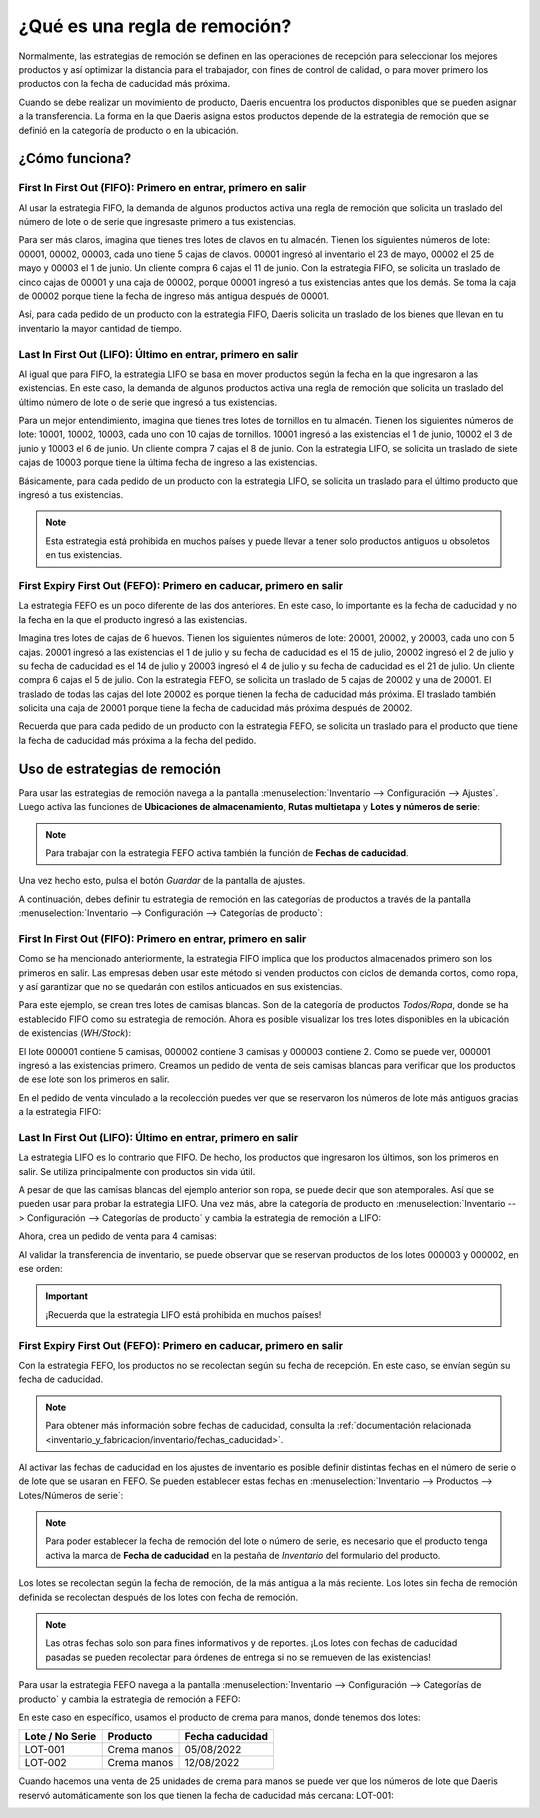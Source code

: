 ==============================
¿Qué es una regla de remoción?
==============================

Normalmente, las estrategias de remoción se definen en las operaciones de recepción para seleccionar los mejores
productos y así optimizar la distancia para el trabajador, con fines de control de calidad, o para mover primero los
productos con la fecha de caducidad más próxima.

Cuando se debe realizar un movimiento de producto, Daeris encuentra los productos disponibles que se pueden asignar a la
transferencia. La forma en la que Daeris asigna estos productos depende de la estrategia de remoción que se definió
en la categoría de producto o en la ubicación.

¿Cómo funciona?
===============

First In First Out (FIFO): Primero en entrar, primero en salir
--------------------------------------------------------------

Al usar la estrategia FIFO, la demanda de algunos productos activa una regla de remoción que solicita un traslado del
número de lote o de serie que ingresaste primero a tus existencias.

Para ser más claros, imagina que tienes tres lotes de clavos en tu almacén. Tienen los siguientes números de lote: 00001,
00002, 00003, cada uno tiene 5 cajas de clavos. 00001 ingresó al inventario el 23 de mayo, 00002 el 25 de mayo y 00003 el
1 de junio. Un cliente compra 6 cajas el 11 de junio. Con la estrategia FIFO, se solicita un traslado de cinco cajas de
00001 y una caja de 00002, porque 00001 ingresó a tus existencias antes que los demás. Se toma la caja de 00002 porque
tiene la fecha de ingreso más antigua después de 00001.

Así, para cada pedido de un producto con la estrategia FIFO, Daeris solicita un traslado de los bienes que llevan en tu
inventario la mayor cantidad de tiempo.

Last In First Out (LIFO): Último en entrar, primero en salir
------------------------------------------------------------

Al igual que para FIFO, la estrategia LIFO se basa en mover productos según la fecha en la que ingresaron a las existencias.
En este caso, la demanda de algunos productos activa una regla de remoción que solicita un traslado del último número
de lote o de serie que ingresó a tus existencias.

Para un mejor entendimiento, imagina que tienes tres lotes de tornillos en tu almacén. Tienen los siguientes números de
lote: 10001, 10002, 10003, cada uno con 10 cajas de tornillos. 10001 ingresó a las existencias el 1 de junio, 10002 el
3 de junio y 10003 el 6 de junio. Un cliente compra 7 cajas el 8 de junio. Con la estrategia LIFO, se solicita un traslado
de siete cajas de 10003 porque tiene la última fecha de ingreso a las existencias.

Básicamente, para cada pedido de un producto con la estrategia LIFO, se solicita un traslado para el último producto que
ingresó a tus existencias.

.. note::
   Esta estrategia está prohibida en muchos países y puede llevar a tener solo productos antiguos u obsoletos en tus
   existencias.

First Expiry First Out (FEFO): Primero en caducar, primero en salir
-------------------------------------------------------------------

La estrategia FEFO es un poco diferente de las dos anteriores. En este caso, lo importante es la fecha de caducidad y no
la fecha en la que el producto ingresó a las existencias.

Imagina tres lotes de cajas de 6 huevos. Tienen los siguientes números de lote: 20001, 20002, y 20003, cada uno con 5
cajas. 20001 ingresó a las existencias el 1 de julio y su fecha de caducidad es el 15 de julio, 20002 ingresó el 2 de
julio y su fecha de caducidad es el 14 de julio y 20003 ingresó el 4 de julio y su fecha de caducidad es el 21 de julio.
Un cliente compra 6 cajas el 5 de julio. Con la estrategia FEFO, se solicita un traslado de 5 cajas de 20002 y una de
20001. El traslado de todas las cajas del lote 20002 es porque tienen la fecha de caducidad más próxima. El traslado
también solicita una caja de 20001 porque tiene la fecha de caducidad más próxima después de 20002.

Recuerda que para cada pedido de un producto con la estrategia FEFO, se solicita un traslado para el producto que tiene
la fecha de caducidad más próxima a la fecha del pedido.

Uso de estrategias de remoción
==============================

Para usar las estrategias de remoción navega a la pantalla :menuselection:`Inventario --> Configuración --> Ajustes`. Luego
activa las funciones de **Ubicaciones de almacenamiento**, **Rutas multietapa** y **Lotes y números de serie**:

.. image:: remocion/reglas-remocion.png
   :align: center
   :alt: Reglas de remoción

.. note::
   Para trabajar con la estrategia FEFO activa también la función de **Fechas de caducidad**.

Una vez hecho esto, pulsa el botón *Guardar* de la pantalla de ajustes.

A continuación, debes definir tu estrategia de remoción en las categorías de productos a través de la pantalla
:menuselection:`Inventario --> Configuración --> Categorías de producto`:

.. image:: remocion/reglas-remocion-2.png
   :align: center
   :alt: Reglas de remoción (2)

First In First Out (FIFO): Primero en entrar, primero en salir
--------------------------------------------------------------

Como se ha mencionado anteriormente, la estrategia FIFO implica que los productos almacenados primero son los primeros en
salir. Las empresas deben usar este método si venden productos con ciclos de demanda cortos, como ropa, y así garantizar
que no se quedarán con estilos anticuados en sus existencias.

Para este ejemplo, se crean tres lotes de camisas blancas. Son de la categoría de productos *Todos/Ropa*, donde se ha
establecido FIFO como su estrategia de remoción. Ahora es posible visualizar los tres lotes disponibles en la ubicación
de existencias (*WH/Stock*):

.. image:: remocion/reglas-remocion-3.png
   :align: center
   :alt: Reglas de remoción (3)

El lote 000001 contiene 5 camisas, 000002 contiene 3 camisas y 000003 contiene 2. Como se puede ver, 000001 ingresó a
las existencias primero. Creamos un pedido de venta de seis camisas blancas para verificar que los productos de ese lote
son los primeros en salir.

En el pedido de venta vinculado a la recolección puedes ver que se reservaron los números de lote más antiguos gracias
a la estrategia FIFO:

.. image:: remocion/reglas-remocion-4.png
   :align: center
   :alt: Reglas de remoción (4)

Last In First Out (LIFO): Último en entrar, primero en salir
------------------------------------------------------------

La estrategia LIFO es lo contrario que FIFO. De hecho, los productos que ingresaron los últimos, son los primeros en salir.
Se utiliza principalmente con productos sin vida útil.

A pesar de que las camisas blancas del ejemplo anterior son ropa, se puede decir que son atemporales. Así que se pueden
usar para probar la estrategia LIFO. Una vez más, abre la categoría de producto en :menuselection:`Inventario --> Configuración --> Categorías de producto`
y cambia la estrategia de remoción a LIFO:

.. image:: remocion/reglas-remocion-5.png
   :align: center
   :alt: Reglas de remoción (5)

Ahora, crea un pedido de venta para 4 camisas:

.. image:: remocion/reglas-remocion-6.png
   :align: center
   :alt: Reglas de remoción (6)

Al validar la transferencia de inventario, se puede observar que se reservan productos de los lotes 000003 y 000002, en
ese orden:

.. image:: remocion/reglas-remocion-7.png
   :align: center
   :alt: Reglas de remoción (7)

.. important::
   ¡Recuerda que la estrategia LIFO está prohibida en muchos países!

First Expiry First Out (FEFO): Primero en caducar, primero en salir
-------------------------------------------------------------------

Con la estrategia FEFO, los productos no se recolectan según su fecha de recepción. En este caso, se envían según su
fecha de caducidad.

.. note::
   Para obtener más información sobre fechas de caducidad, consulta la
   :ref:`documentación relacionada <inventario_y_fabricacion/inventario/fechas_caducidad>`.

Al activar las fechas de caducidad en los ajustes de inventario es posible definir distintas fechas en el número de
serie o de lote que se usaran en FEFO. Se pueden establecer estas fechas en :menuselection:`Inventario --> Productos --> Lotes/Números de serie`:

.. image:: remocion/reglas-remocion-8.png
   :align: center
   :alt: Reglas de remoción (8)

.. note::
   Para poder establecer la fecha de remoción del lote o número de serie, es necesario que el producto tenga activa la
   marca de **Fecha de caducidad** en la pestaña de *Inventario* del formulario del producto.

Los lotes se recolectan según la fecha de remoción, de la más antigua a la más reciente. Los lotes sin fecha de
remoción definida se recolectan después de los lotes con fecha de remoción.

.. note::
   Las otras fechas solo son para fines informativos y de reportes. ¡Los lotes con fechas de caducidad pasadas se
   pueden recolectar para órdenes de entrega si no se remueven de las existencias!

Para usar la estrategia FEFO navega a la pantalla :menuselection:`Inventario --> Configuración --> Categorías de producto`
y cambia la estrategia de remoción a FEFO:

.. image:: remocion/reglas-remocion-9.png
   :align: center
   :alt: Reglas de remoción (9)

En este caso en específico, usamos el producto de crema para manos, donde tenemos dos lotes:

+-----------------------+---------------+-----------------------+
| **Lote / No Serie**   | **Producto**  | **Fecha caducidad**   |
+=======================+===============+=======================+
| LOT-001               | Crema manos   | 05/08/2022            |
+-----------------------+---------------+-----------------------+
| LOT-002               | Crema manos   | 12/08/2022            |
+-----------------------+---------------+-----------------------+

Cuando hacemos una venta de 25 unidades de crema para manos se puede ver que los números de lote que Daeris reservó
automáticamente son los que tienen la fecha de caducidad más cercana: LOT-001:

.. image:: remocion/reglas-remocion-10.png
   :align: center
   :alt: Reglas de remoción (10)